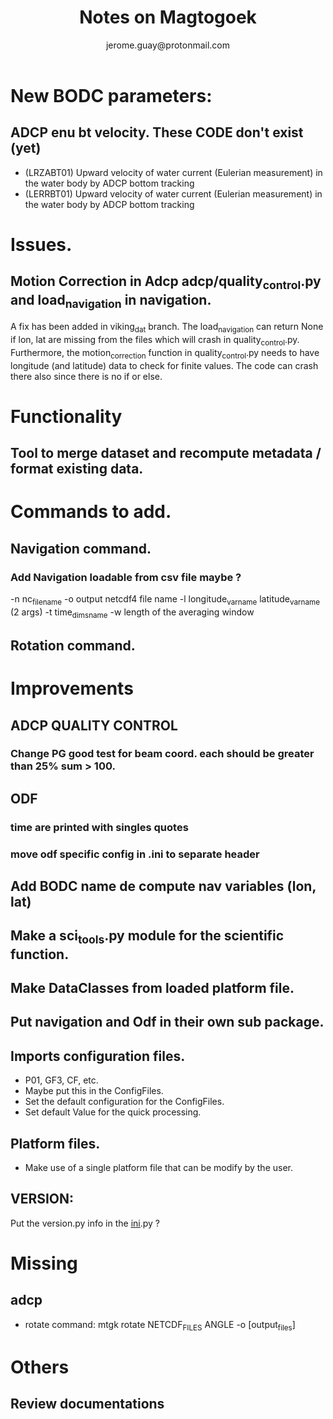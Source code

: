 #+Author: jerome.guay@protonmail.com
#+TITLE: Notes on Magtogoek

* New BODC parameters:

** ADCP enu bt velocity. These CODE don't exist (yet)
 - (LRZABT01) Upward velocity of water current (Eulerian measurement) in the water body by ADCP bottom tracking
 - (LERRBT01) Upward velocity of water current (Eulerian measurement) in the water body by ADCP bottom tracking

* Issues.
** Motion Correction in Adcp adcp/quality_control.py and load_navigation in navigation.
   A fix has been added in viking_dat branch.
   The load_navigation can return None if lon, lat are missing from the files which will crash in quality_control.py.
   Furthermore, the motion_correction function in quality_control.py needs to have longitude (and latitude) data to check for finite values.
   The code can crash there also since there is no if or else.

  
* Functionality
** Tool to merge dataset and recompute metadata / format existing data.

* Commands to add.
** Navigation command.
*** Add Navigation loadable from csv file maybe ?
   -n nc_filename
   -o output netcdf4 file name
   -l longitude_var_name latitude_var_name (2 args)
   -t time_dims_name
   -w length of the averaging window

** Rotation command.

* Improvements
** ADCP QUALITY CONTROL
*** Change PG good test for beam coord. each should be greater than 25% sum > 100.
** ODF
*** time are printed with singles quotes
*** move odf specific config in .ini to separate header
** Add BODC name de compute nav variables (lon, lat)
** Make a sci_tools.py module for the scientific function.
** Make DataClasses from loaded platform file.
** Put navigation and Odf in their own sub package.
** Imports configuration files.
   + P01, GF3, CF, etc.
   + Maybe put this in the ConfigFiles.
   + Set the default configuration for the ConfigFiles.
   + Set default Value for the quick processing.

** Platform files.
   + Make use of a single platform file that can be modify by the user.

** VERSION:
    Put the version.py info in the __ini__.py ?
     
* Missing
** adcp
   + rotate command: mtgk rotate NETCDF_FILES ANGLE -o [output_files]
 
* Others
** Review documentations
